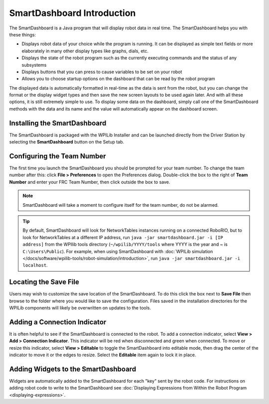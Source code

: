 SmartDashboard Introduction
===========================

.. image:: images/smartdashboard-intro-1.png

The SmartDashboard is a Java program that will display robot data in real time. The SmartDashboard helps you with these things:


- Displays robot data of your choice while the program is running. It can be displayed as simple text fields or more elaborately in many other display types like graphs, dials, etc.
- Displays the state of the robot program such as the currently executing commands and the status of any subsystems
- Displays buttons that you can press to cause variables to be set on your robot
- Allows you to choose startup options on the dashboard that can be read by the robot program

The displayed data is automatically formatted in real-time as the data is sent from the robot, but you can change the format or the display widget types and then save the new screen layouts to be used again later. And with all these options, it is still extremely simple to use. To display some data on the dashboard, simply call one of the SmartDashboard methods with the data and its name and the value will automatically appear on the dashboard screen.

Installing the SmartDashboard
-----------------------------

.. image:: images/smartdashboard-intro-2.png

The SmartDashboard is packaged with the WPILib Installer and can be launched directly from the Driver Station by selecting the **SmartDashboard** button on the Setup tab.

Configuring the Team Number
---------------------------

.. image:: images/smartdashboard-intro-3.png

The first time you launch the SmartDashboard you should be prompted for your team number. To change the team number after this: click **File > Preferences** to open the Preferences dialog. Double-click the box to the right of **Team Number** and enter your FRC Team Number, then click outside the box to save.

.. note:: SmartDashboard will take a moment to configure itself for the team number, do not be alarmed.

.. tip:: By default, SmartDashboard will look for NetworkTables instances running on a connected RoboRIO, but to look for NetworkTables at a different IP address, run ``java -jar smartdashboard.jar -i [IP address]`` from the WPIlib tools directory (``~/wpilib/YYYY/tools`` where YYYY is the year and ~ is ``C:\Users\Public``). For example, when using SmartDashboard with :doc:`WPILib simulation </docs/software/wpilib-tools/robot-simulation/introduction>`, run ``java -jar smartdashboard.jar -i localhost``.

Locating the Save File
----------------------

.. image:: images/smartdashboard-intro-4.png

Users may wish to customize the save location of the SmartDashboard. To do this click the box next to **Save File** then browse to the folder where you would like to save the configuration. Files saved in the installation directories for the WPILib components will likely be overwritten on updates to the tools.

Adding a Connection Indicator
-----------------------------

.. image:: images/smartdashboard-intro-5.png

It is often helpful to see if the SmartDashboard is connected to the robot. To add a connection indicator, select **View > Add > Connection Indicator**. This indicator will be red when disconnected and green when connected. To move or resize this indicator, select **View > Editable** to toggle the SmartDashboard into editable mode, then drag the center of the indicator to move it or the edges to resize. Select the **Editable** item again to lock it in place.

Adding Widgets to the SmartDashboard
------------------------------------

.. image:: images/smartdashboard-intro-1.png

Widgets are automatically added to the SmartDashboard for each "key" sent by the robot code. For instructions on adding robot code to write to the SmartDashboard see :doc:`Displaying Expressions from Within the Robot Program <displaying-expressions>`.
